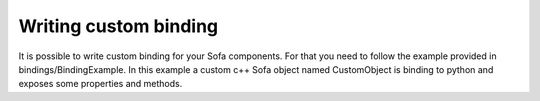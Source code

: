 Writing custom binding
================================

It is possible to write custom binding for your Sofa components. For that you need to follow the example provided 
in bindings/BindingExample. In this example a custom c++ Sofa object named CustomObject is binding to python and 
exposes some properties and methods.


